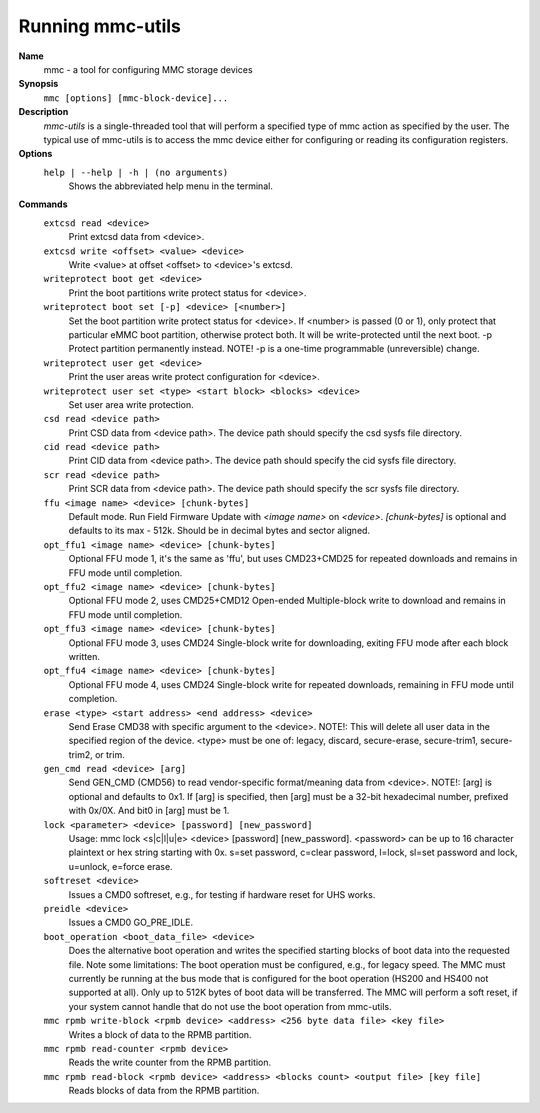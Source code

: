 .. SPDX-License-Identifier: GPL-2.0-only

Running mmc-utils
-----------------
**Name**
    mmc - a tool for configuring MMC storage devices
**Synopsis**
    ``mmc [options] [mmc-block-device]...``
**Description**
    *mmc-utils* is a single-threaded tool that will perform a specified type of mmc action as specified by the user.
    The typical use of mmc-utils is to access the mmc device either for configuring or reading its configuration registers.
**Options**
    ``help | --help | -h | (no arguments)``
        Shows the abbreviated help menu in the terminal.

**Commands**
    ``extcsd read <device>``
        Print extcsd data from <device>.

    ``extcsd write <offset> <value> <device>``
        Write <value> at offset <offset> to <device>'s extcsd.

    ``writeprotect boot get <device>``
        Print the boot partitions write protect status for <device>.

    ``writeprotect boot set [-p] <device> [<number>]``
        Set the boot partition write protect status for <device>.
        If <number> is passed (0 or 1), only protect that particular eMMC boot partition, otherwise protect both. It will be write-protected until the next boot.
        -p  Protect partition permanently instead. NOTE! -p is a one-time programmable (unreversible) change.

    ``writeprotect user get <device>``
        Print the user areas write protect configuration for <device>.

    ``writeprotect user set <type> <start block> <blocks> <device>``
        Set user area write protection.

    ``csd read <device path>``
        Print CSD data from <device path>. The device path should specify the csd sysfs file directory.

    ``cid read <device path>``
        Print CID data from <device path>. The device path should specify the cid sysfs file directory.

    ``scr read <device path>``
        Print SCR data from <device path>. The device path should specify the scr sysfs file directory.

    ``ffu <image name> <device> [chunk-bytes]``
      Default mode.  Run Field Firmware Update with `<image name>` on `<device>`. `[chunk-bytes]` is optional and defaults to its max - 512k. Should be in decimal bytes and sector aligned.

    ``opt_ffu1 <image name> <device> [chunk-bytes]``
      Optional FFU mode 1, it's the same as 'ffu', but uses CMD23+CMD25 for repeated downloads and remains in FFU mode until completion.

    ``opt_ffu2 <image name> <device> [chunk-bytes]``
      Optional FFU mode 2, uses CMD25+CMD12 Open-ended Multiple-block write to download and remains in FFU mode until completion.

    ``opt_ffu3 <image name> <device> [chunk-bytes]``
      Optional FFU mode 3, uses CMD24 Single-block write for downloading, exiting FFU mode after each block written.

    ``opt_ffu4 <image name> <device> [chunk-bytes]``
      Optional FFU mode 4, uses CMD24 Single-block write for repeated downloads, remaining in FFU mode until completion.


    ``erase <type> <start address> <end address> <device>``
        Send Erase CMD38 with specific argument to the <device>. NOTE!: This will delete all user data in the specified region of the device. <type> must be one of: legacy, discard, secure-erase, secure-trim1, secure-trim2, or trim.

    ``gen_cmd read <device> [arg]``
        Send GEN_CMD (CMD56) to read vendor-specific format/meaning data from <device>. NOTE!: [arg] is optional and defaults to 0x1. If [arg] is specified, then [arg] must be a 32-bit hexadecimal number, prefixed with 0x/0X. And bit0 in [arg] must be 1.

    ``lock <parameter> <device> [password] [new_password]``
        Usage: mmc lock <s|c|l|u|e> <device> [password] [new_password]. <password> can be up to 16 character plaintext or hex string starting with 0x. s=set password, c=clear password, l=lock, sl=set password and lock, u=unlock, e=force erase.

    ``softreset <device>``
        Issues a CMD0 softreset, e.g., for testing if hardware reset for UHS works.

    ``preidle <device>``
        Issues a CMD0 GO_PRE_IDLE.

    ``boot_operation <boot_data_file> <device>``
        Does the alternative boot operation and writes the specified starting blocks of boot data into the requested file. Note some limitations: The boot operation must be configured, e.g., for legacy speed. The MMC must currently be running at the bus mode that is configured for the boot operation (HS200 and HS400 not supported at all). Only up to 512K bytes of boot data will be transferred. The MMC will perform a soft reset, if your system cannot handle that do not use the boot operation from mmc-utils.



    ``mmc rpmb write-block <rpmb device> <address> <256 byte data file> <key file>``
        Writes a block of data to the RPMB partition.

    ``mmc rpmb read-counter <rpmb device>``
        Reads the write counter from the RPMB partition.

    ``mmc rpmb read-block <rpmb device> <address> <blocks count> <output file> [key file]``
        Reads blocks of data from the RPMB partition.
